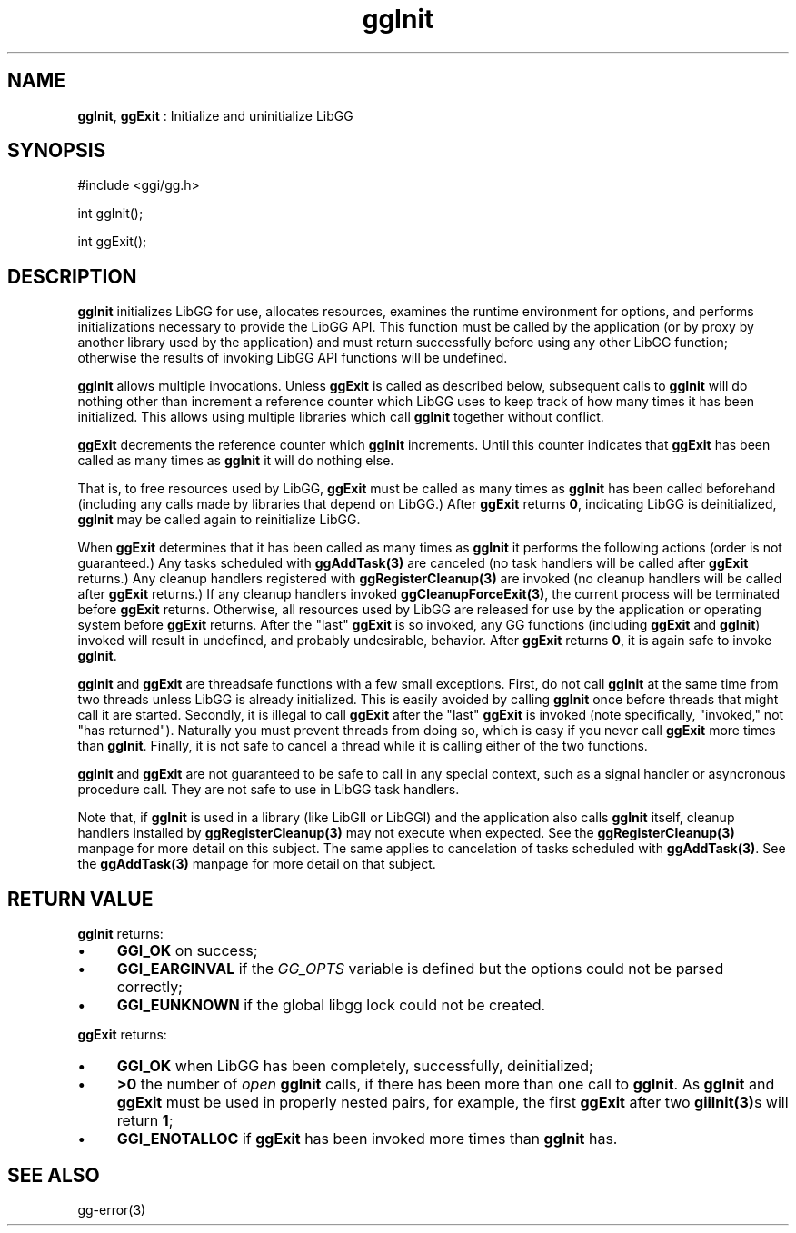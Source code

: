 .TH "ggInit" 3 "2005-08-26" "libgg-1.0.x" GGI
.SH NAME
\fBggInit\fR, \fBggExit\fR : Initialize and uninitialize LibGG
.SH SYNOPSIS
.nb
.nf
#include <ggi/gg.h>

int ggInit();

int ggExit();
.fi

.SH DESCRIPTION
\fBggInit\fR initializes LibGG for use, allocates resources, examines
the runtime environment for options, and performs initializations 
necessary to provide the LibGG API.  This function must be called 
by the application (or by proxy by another library used by the 
application) and must return successfully before using any other 
LibGG function; otherwise the results of invoking LibGG API functions 
will be undefined.

\fBggInit\fR allows multiple invocations.  Unless \fBggExit\fR is called 
as described below, subsequent calls to \fBggInit\fR will do nothing 
other than increment a reference counter which LibGG uses to keep 
track of how many times it has been initialized.  This allows using
multiple libraries which call \fBggInit\fR together without conflict.

\fBggExit\fR decrements the reference counter which \fBggInit\fR increments.
Until this counter indicates that \fBggExit\fR has been called as many
times as \fBggInit\fR it will do nothing else.

That is, to free resources used by LibGG, \fBggExit\fR must be called as
many times as \fBggInit\fR has been called beforehand (including any
calls made by libraries that depend on LibGG.)  After \fBggExit\fR returns
\fB0\fR, indicating LibGG is deinitialized, \fBggInit\fR may be called again 
to reinitialize LibGG.

When \fBggExit\fR determines that it has been called as many times as
\fBggInit\fR it performs the following actions (order is not guaranteed.)  
Any tasks scheduled with \fBggAddTask(3)\fR are canceled (no task handlers
will be called after \fBggExit\fR returns.)  Any cleanup handlers 
registered with \fBggRegisterCleanup(3)\fR are invoked (no cleanup handlers
will be called after \fBggExit\fR returns.)  If any cleanup handlers 
invoked \fBggCleanupForceExit(3)\fR, the current process will be terminated
before \fBggExit\fR returns.  Otherwise, all resources used by LibGG
are released for use by the application or operating system before 
\fBggExit\fR returns.  After the "last" \fBggExit\fR is so invoked, any GG 
functions (including \fBggExit\fR and \fBggInit\fR) invoked will result 
in undefined, and probably undesirable, behavior.  After \fBggExit\fR 
returns \fB0\fR, it is again safe to invoke \fBggInit\fR.

\fBggInit\fR and \fBggExit\fR are threadsafe functions with a few small 
exceptions.  First, do not call \fBggInit\fR at the same time from two 
threads unless LibGG is already initialized.  This is easily 
avoided by calling \fBggInit\fR once before threads that might call 
it are started.  Secondly, it is illegal to call \fBggExit\fR after 
the "last" \fBggExit\fR is invoked (note specifically, "invoked," not
"has returned").  Naturally you must prevent threads from doing 
so, which is easy if you never call \fBggExit\fR more times than
\fBggInit\fR.  Finally, it is not safe to cancel a thread while
it is calling either of the two functions.

\fBggInit\fR and \fBggExit\fR are not guaranteed to be safe to call in any
special context, such as a signal handler or asyncronous procedure call.
They are not safe to use in LibGG task handlers.

Note that, if \fBggInit\fR is used in a library (like LibGII or LibGGI) 
and the application also calls \fBggInit\fR itself, cleanup handlers 
installed by \fBggRegisterCleanup(3)\fR may not execute when expected.  See 
the \fBggRegisterCleanup(3)\fR manpage for more detail on this subject.
The same applies to cancelation of tasks scheduled with \fBggAddTask(3)\fR.  
See the \fBggAddTask(3)\fR manpage for more detail on that subject.
.SH RETURN VALUE
\fBggInit\fR returns:
.IP \(bu 4
\fBGGI_OK\fR on success;
.IP \(bu 4
\fBGGI_EARGINVAL\fR if the \fIGG_OPTS\fR variable is defined but the options
could not be parsed correctly;
.IP \(bu 4
\fBGGI_EUNKNOWN\fR if the global libgg lock could not be created.
.PP
\fBggExit\fR returns:
.IP \(bu 4
\fBGGI_OK\fR when LibGG has been completely, successfully, deinitialized;
.IP \(bu 4
\fB>0\fR the number of \fIopen\fR \fBggInit\fR calls, if there has been more than
one call to \fBggInit\fR.  As \fBggInit\fR and \fBggExit\fR must be used in
properly nested pairs, for example, the first \fBggExit\fR after two
\fBgiiInit(3)\fRs will return \fB1\fR;
.IP \(bu 4
\fBGGI_ENOTALLOC\fR if \fBggExit\fR has been invoked more times than
\fBggInit\fR has.
.PP
.SH SEE ALSO
\f(CWgg-error(3)\fR
